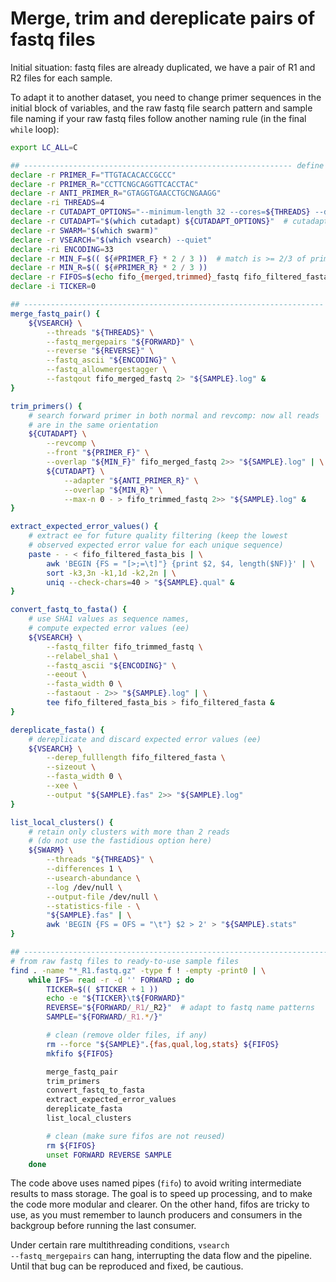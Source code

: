 * Merge, trim and dereplicate pairs of fastq files

Initial situation: fastq files are already duplicated, we have a pair
of R1 and R2 files for each sample.

To adapt it to another dataset, you need to change primer sequences in
the initial block of variables, and the raw fastq file search pattern
and sample file naming if your raw fastq files follow another naming
rule (in the final =while= loop):

#+BEGIN_SRC sh
  export LC_ALL=C

  ## ------------------------------------------------------------ define variables
  declare -r PRIMER_F="TTGTACACACCGCCC"
  declare -r PRIMER_R="CCTTCNGCAGGTTCACCTAC"
  declare -r ANTI_PRIMER_R="GTAGGTGAACCTGCNGAAGG"
  declare -ri THREADS=4
  declare -r CUTADAPT_OPTIONS="--minimum-length 32 --cores=${THREADS} --discard-untrimmed --times=2"
  declare -r CUTADAPT="$(which cutadapt) ${CUTADAPT_OPTIONS}"  # cutadapt 3.1
  declare -r SWARM="$(which swarm)"
  declare -r VSEARCH="$(which vsearch) --quiet"
  declare -ri ENCODING=33
  declare -r MIN_F=$(( ${#PRIMER_F} * 2 / 3 ))  # match is >= 2/3 of primer length
  declare -r MIN_R=$(( ${#PRIMER_R} * 2 / 3 ))
  declare -r FIFOS=$(echo fifo_{merged,trimmed}_fastq fifo_filtered_fasta{,_bis})
  declare -i TICKER=0

  ## ------------------------------------------------------------------- functions
  merge_fastq_pair() {
      ${VSEARCH} \
          --threads "${THREADS}" \
          --fastq_mergepairs "${FORWARD}" \
          --reverse "${REVERSE}" \
          --fastq_ascii "${ENCODING}" \
          --fastq_allowmergestagger \
          --fastqout fifo_merged_fastq 2> "${SAMPLE}.log" &
  }

  trim_primers() {
      # search forward primer in both normal and revcomp: now all reads
      # are in the same orientation
      ${CUTADAPT} \
          --revcomp \
          --front "${PRIMER_F}" \
          --overlap "${MIN_F}" fifo_merged_fastq 2>> "${SAMPLE}.log" | \
          ${CUTADAPT} \
              --adapter "${ANTI_PRIMER_R}" \
              --overlap "${MIN_R}" \
              --max-n 0 - > fifo_trimmed_fastq 2>> "${SAMPLE}.log" &
  }

  extract_expected_error_values() {
      # extract ee for future quality filtering (keep the lowest
      # observed expected error value for each unique sequence)
      paste - - < fifo_filtered_fasta_bis | \
          awk 'BEGIN {FS = "[>;=\t]"} {print $2, $4, length($NF)}' | \
          sort -k3,3n -k1,1d -k2,2n | \
          uniq --check-chars=40 > "${SAMPLE}.qual" &
  }

  convert_fastq_to_fasta() {
      # use SHA1 values as sequence names,
      # compute expected error values (ee)
      ${VSEARCH} \
          --fastq_filter fifo_trimmed_fastq \
          --relabel_sha1 \
          --fastq_ascii "${ENCODING}" \
          --eeout \
          --fasta_width 0 \
          --fastaout - 2>> "${SAMPLE}.log" | \
          tee fifo_filtered_fasta_bis > fifo_filtered_fasta &
  }

  dereplicate_fasta() {
      # dereplicate and discard expected error values (ee)
      ${VSEARCH} \
          --derep_fulllength fifo_filtered_fasta \
          --sizeout \
          --fasta_width 0 \
          --xee \
          --output "${SAMPLE}.fas" 2>> "${SAMPLE}.log"
  }

  list_local_clusters() {
      # retain only clusters with more than 2 reads
      # (do not use the fastidious option here)
      ${SWARM} \
          --threads "${THREADS}" \
          --differences 1 \
          --usearch-abundance \
          --log /dev/null \
          --output-file /dev/null \
          --statistics-file - \
          "${SAMPLE}.fas" | \
          awk 'BEGIN {FS = OFS = "\t"} $2 > 2' > "${SAMPLE}.stats"
  }

  ## ------------------------------------------------------------------------ main
  # from raw fastq files to ready-to-use sample files
  find . -name "*_R1.fastq.gz" -type f ! -empty -print0 | \
      while IFS= read -r -d '' FORWARD ; do
          TICKER=$(( $TICKER + 1 ))
          echo -e "${TICKER}\t${FORWARD}"
          REVERSE="${FORWARD/_R1/_R2}"  # adapt to fastq name patterns
          SAMPLE="${FORWARD/_R1.*/}"

          # clean (remove older files, if any)
          rm --force "${SAMPLE}".{fas,qual,log,stats} ${FIFOS}
          mkfifo ${FIFOS}

          merge_fastq_pair
          trim_primers
          convert_fastq_to_fasta
          extract_expected_error_values
          dereplicate_fasta
          list_local_clusters

          # clean (make sure fifos are not reused)
          rm ${FIFOS}
          unset FORWARD REVERSE SAMPLE
      done
#+END_SRC

The code above uses named pipes (=fifo=) to avoid writing intermediate
results to mass storage. The goal is to speed up processing, and to
make the code more modular and clearer. On the other hand, fifos are
tricky to use, as you must remember to launch producers and consumers
in the backgroup before running the last consumer.

Under certain rare multithreading conditions, =vsearch
--fastq_mergepairs= can hang, interrupting the data flow and the
pipeline. Until that bug can be reproduced and fixed, be cautious.
